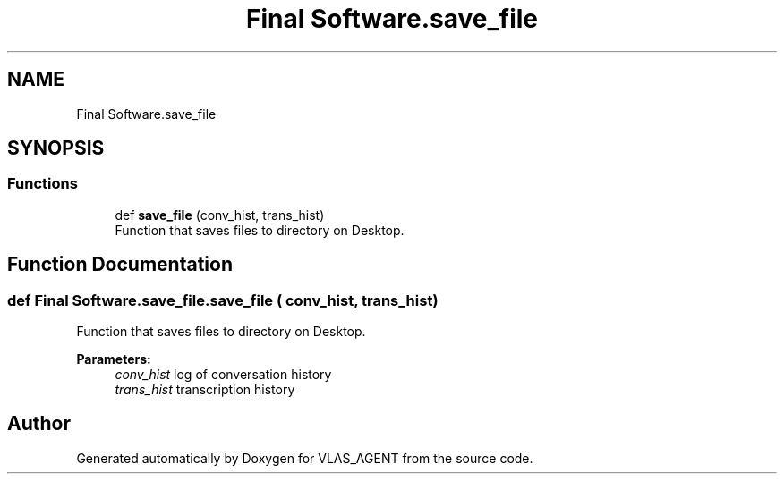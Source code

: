.TH "Final Software.save_file" 3 "Fri Feb 22 2019" "VLAS_AGENT" \" -*- nroff -*-
.ad l
.nh
.SH NAME
Final Software.save_file
.SH SYNOPSIS
.br
.PP
.SS "Functions"

.in +1c
.ti -1c
.RI "def \fBsave_file\fP (conv_hist, trans_hist)"
.br
.RI "Function that saves files to directory on Desktop\&. "
.in -1c
.SH "Function Documentation"
.PP 
.SS "def Final Software\&.save_file\&.save_file ( conv_hist,  trans_hist)"

.PP
Function that saves files to directory on Desktop\&. 
.PP
\fBParameters:\fP
.RS 4
\fIconv_hist\fP log of conversation history 
.br
\fItrans_hist\fP transcription history 
.RE
.PP

.SH "Author"
.PP 
Generated automatically by Doxygen for VLAS_AGENT from the source code\&.
